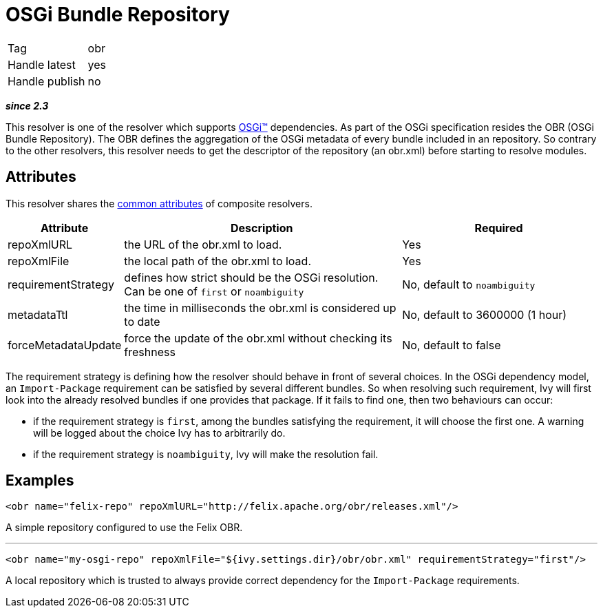 ////
   Licensed to the Apache Software Foundation (ASF) under one
   or more contributor license agreements.  See the NOTICE file
   distributed with this work for additional information
   regarding copyright ownership.  The ASF licenses this file
   to you under the Apache License, Version 2.0 (the
   "License"); you may not use this file except in compliance
   with the License.  You may obtain a copy of the License at

     http://www.apache.org/licenses/LICENSE-2.0

   Unless required by applicable law or agreed to in writing,
   software distributed under the License is distributed on an
   "AS IS" BASIS, WITHOUT WARRANTIES OR CONDITIONS OF ANY
   KIND, either express or implied.  See the License for the
   specific language governing permissions and limitations
   under the License.
////

= OSGi Bundle Repository

[]
|=======
|Tag|obr
|Handle latest|yes
|Handle publish|no
|=======


*__since 2.3__*

This resolver is one of the resolver which supports link:../osgi.html[OSGi&#153;] dependencies. As part of the OSGi specification resides the OBR (OSGi Bundle Repository). The OBR defines the aggregation of the OSGi metadata of every bundle included in an repository. So contrary to the other resolvers, this resolver needs to get the descriptor of the repository (an obr.xml) before starting to resolve modules.


== Attributes

This resolver shares the link:../settings/resolvers.html#common[common attributes] of composite resolvers.

[options="header",cols="15%,50%,35%"]
|=======
|Attribute|Description|Required
|repoXmlURL|the URL of the obr.xml to load.|Yes
|repoXmlFile|the local path of the obr.xml to load.|Yes
|requirementStrategy|defines how strict should be the OSGi resolution. Can be one of `first` or `noambiguity`|No, default to `noambiguity`
|metadataTtl|the time in milliseconds the obr.xml is considered up to date|No, default to 3600000 (1 hour)
|forceMetadataUpdate|force the update of the obr.xml without checking its freshness|No, default to false
|=======


The requirement strategy is defining how the resolver should behave in front of several choices. In the OSGi dependency model, an `Import-Package` requirement can be satisfied by several different bundles. So when resolving such requirement, Ivy will first look into the already resolved bundles if one provides that package. If it fails to find one, then two behaviours can occur:


    * if the requirement strategy is `first`, among the bundles satisfying the requirement, it will choose the first one. A warning will be logged about the choice Ivy has to arbitrarily do. +

    * if the requirement strategy is `noambiguity`, Ivy will make the resolution fail. +



== Examples


[source, xml]
----

<obr name="felix-repo" repoXmlURL="http://felix.apache.org/obr/releases.xml"/>

----

A simple repository configured to use the Felix OBR.

'''


[source, xml]
----

<obr name="my-osgi-repo" repoXmlFile="${ivy.settings.dir}/obr/obr.xml" requirementStrategy="first"/>

----

A local repository which is trusted to always provide correct dependency for the `Import-Package` requirements.
